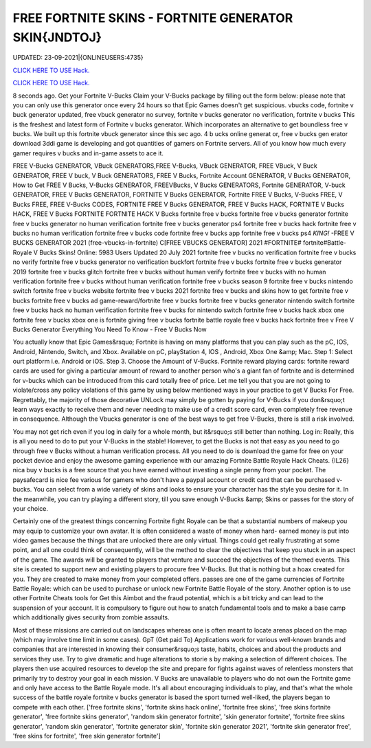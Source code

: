FREE FORTNITE SKINS - FORTNITE GENERATOR SKIN{JNDTOJ}
~~~~~~~~~~~~
UPDATED: 23-09-2021|{ONLINEUSERS:4735}

`CLICK HERE TO USE Hack. <https://gamecode.site/fskins>`__

`CLICK HERE TO USE Hack. <https://gamecode.site/fskins>`__



8 seconds ago. Get your Fortnite V-Bucks Claim your V-Bucks package by filling out the form below: please note that you can only use this generator once every 24 hours so that Epic Games doesn't get suspicious. vbucks code, fortnite v buck generator updated, free vbuck generator no survey, fortnite v bucks generator no verification, fortnite v bucks This is the freshest and latest form of Fortnite v bucks generator. Which incorporates an alternative to get boundless free v bucks. We built up this fortnite vbuck generator since this sec ago. 4 b ucks online generat or, free v bucks gen erator download 3ddi game is developing and got quantities of gamers on Fortnite servers. All of you know how much every gamer requires v bucks and in-game assets to ace it.







FREE V-Bucks GENERATOR, VBuck GENERATORS,FREE V-Bucks, VBuck GENERATOR, FREE VBuck, V Buck GENERATOR, FREE V buck, V Buck GENERATORS, FREE V Bucks, Fortnite Account GENERATOR, V Bucks GENERATOR, How to Get FREE V Bucks, V-Bucks GENERATOR, FREEVBucks, V Bucks GENERATORS, Fortnite GENERATOR, V-buck GENERATOR, FREE V Bucks GENERATOR, FORTNITE V Bucks GENERATOR, Fortnite FREE V Bucks, V-Bucks FREE, V Bucks FREE, FREE V-Bucks CODES, FORTNITE FREE V Bucks GENERATOR, FREE V Bucks HACK, FORTNITE V Bucks HACK, FREE V Bucks FORTNITE FORTNITE HACK V Bucks fortnite free v bucks fortnite free v bucks generator fortnite free v bucks generator no human verification fortnite free v bucks generator ps4 fortnite free v bucks hack fortnite free v bucks no human verification fortnite free v bucks code fortnite free v bucks app fortnite free v bucks ps4 *KING!* -FREE V BUCKS GENERATOR 2021 (free-vbucks-in-fortnite) C[FREE VBUCKS GENERATOR] 2021 #FORTNITE# fortnite#Battle-Royale V Bucks Skins! Online: 5983 Users Updated 20 July 2021 fortnite free v bucks no verification fortnite free v bucks no verify fortnite free v bucks generator no verification buckfort fortnite free v bucks fortnite free v bucks generator 2019 fortnite free v bucks glitch fortnite free v bucks without human verify fortnite free v bucks with no human verification fortnite free v bucks without human verification fortnite free v bucks season 9 fortnite free v bucks nintendo switch fortnite free v bucks website fortnite free v bucks 2021 fortnite free v bucks and skins how to get fortnite free v bucks fortnite free v bucks ad game-reward/fortnite free v bucks fortnite free v bucks generator nintendo switch fortnite free v bucks hack no human verification fortnite free v bucks for nintendo switch fortnite free v bucks hack xbox one fortnite free v bucks xbox one is fortnite giving free v bucks fortnite battle royale free v bucks hack fortnite free v Free V Bucks Generator Everything You Need To Know - Free V Bucks Now

You actually know that Epic Games&rsquo; Fortnite is having on many platforms that you can play such as the pC, IOS, Android, Nintendo, Switch, and Xbox. Available on pC, playStation 4, IOS , Android, Xbox One &amp; Mac. Step 1: Select ourt platform i.e. Android or iOS. Step 3. Choose the Amount of V-Bucks. Fortnite reward playing cards: fortnite reward cards are used for giving a particular amount of reward to another person who's a giant fan of fortnite and is determined for v-bucks which can be introduced from this card totally free of price. Let me tell you that you are not going to violate/cross any policy violations of this game by using below mentioned ways in your practice to get V Bucks For Free. Regrettably, the majority of those decorative UNLock may simply be gotten by paying for V-Bucks if you don&rsquo;t learn ways exactly to receive them and never needing to make use of a credit score card, even completely free revenue in consequence. Although the Vbucks generator is one of the best ways to get free V-Bucks, there is still a risk involved.

You may not get rich even if you log in daily for a whole month, but it&rsquo;s still better than nothing. Log in: Really, this is all you need to do to put your V-Bucks in the stable! However, to get the Bucks is not that easy as you need to go through free v Bucks without a human verification process. All you need to do is download the game for free on your pocket device and enjoy the awesome gaming experience with our amazing Fortnite Battle Royale Hack Cheats. {IL26} nica buy v bucks is a free source that you have earned without investing a single penny from your pocket. The paysafecard is nice fee various for gamers who don't have a paypal account or credit card that can be purchased v-bucks. You can select from a wide variety of skins and looks to ensure your character has the style you desire for it. In the meanwhile, you can try playing a different story, till you save enough V-Bucks &amp; Skins or passes for the story of your choice.

Certainly one of the greatest things concerning Fortnite fight Royale can be that a substantial numbers of makeup you may equip to customize your own avatar. It is often considered a waste of money when hard- earned money is put into video games because the things that are unlocked there are only virtual. Things could get really frustrating at some point, and all one could think of consequently, will be the method to clear the objectives that keep you stuck in an aspect of the game. The awards will be granted to players that venture and succeed the objectives of the themed events. This site is created to support new and existing players to procure free V-Bucks. But that is nothing but a hoax created for you. They are created to make money from your completed offers. passes are one of the game currencies of Fortnite Battle Royale: which can be used to purchase or unlock new Fortnite Battle Royale of the story. Another option is to use other Fortnite Cheats tools for Get this Aimbot and the fraud potential, which is a bit tricky and can lead to the suspension of your account. It is compulsory to figure out how to snatch fundamental tools and to make a base camp which additionally gives security from zombie assaults.

Most of these missions are carried out on landscapes whereas one is often meant to locate arenas placed on the map (which may involve time limit in some cases). GpT (Get paid To) Applications work for various well-known brands and companies that are interested in knowing their consumer&rsquo;s taste, habits, choices and about the products and services they use. Try to give dramatic and huge alterations to storie s by making a selection of different choices. The players then use acquired resources to develop the site and prepare for fights against waves of relentless monsters that primarily try to destroy your goal in each mission. V Bucks are unavailable to players who do not own the Fortnite game and only have access to the Battle Royale mode. It's all about encouraging individuals to play, and that's what the whole success of the battle royale fortnite v bucks generator is based the sport turned well-liked, the players began to compete with each other.
['free fortnite skins', 'fortnite skins hack online', 'fortnite free skins', 'free skins fortnite generator', 'free fortnite skins generator', 'random skin generator fortnite', 'skin generator fortnite', 'fortnite free skins generator', 'random skin generator', 'fortnite generator skin', 'fortnite skin generator 2021', 'fortnite skin generator free', 'free skins for fortnite', 'free skin generator fortnite']
